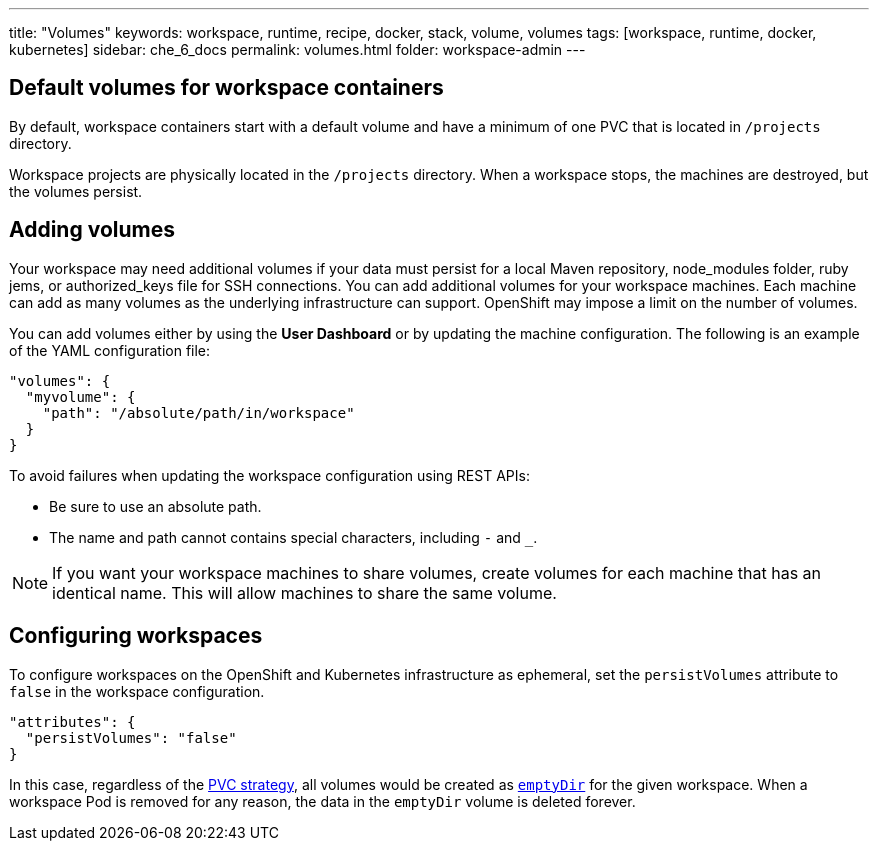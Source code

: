 ---
title: "Volumes"
keywords: workspace, runtime, recipe, docker, stack, volume, volumes
tags: [workspace, runtime, docker, kubernetes]
sidebar: che_6_docs
permalink: volumes.html
folder: workspace-admin
---


[id="default-volumes"]
== Default volumes for workspace containers

By default, workspace containers start with a default volume and have a minimum of one PVC that is located in `/projects` directory. 

Workspace projects are physically located in the `/projects` directory. When a workspace stops, the machines are destroyed, but the volumes persist.

[id="Adding-volumes"]
== Adding volumes

Your workspace may need additional volumes if your data must persist for a local Maven repository, node_modules folder, ruby jems, or authorized_keys file for SSH connections. You can add additional volumes for your workspace machines. Each machine can add as many volumes as the underlying infrastructure can support. OpenShift may impose a limit on the number of volumes.

You can add volumes either by using the  *User Dashboard* or by updating the machine configuration.  The following is an example of the YAML configuration file: 

[source,json]
----
"volumes": {
  "myvolume": {
    "path": "/absolute/path/in/workspace"
  }
}
----


To avoid failures when updating the workspace configuration using REST APIs: 

* Be sure to use an absolute path. 
* The name and path cannot contains special characters, including `-` and `_`.

[NOTE]
====
If you want your workspace machines to share volumes, create volumes for each machine that has an identical name. This will allow machines to share the same volume.
====

[id="empty-dir-volumes"]
== Configuring workspaces

To configure workspaces on the OpenShift and Kubernetes infrastructure as ephemeral, set the `persistVolumes` attribute to `false` in the workspace configuration.

[source,json]
----
"attributes": {
  "persistVolumes": "false"
}
----

In this case, regardless of the link:openshift-admin-guide.html#che-workspaces-storage[PVC strategy], all volumes would be created as https://kubernetes.io/docs/concepts/storage/volumes/#emptydir[`emptyDir`] for the given workspace. When a workspace Pod is removed for any reason, the data in the `emptyDir` volume is deleted forever.
